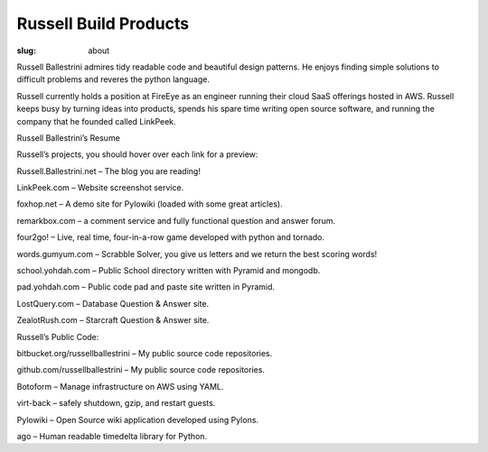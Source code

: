 Russell Build Products
######################

:slug: about

Russell Ballestrini admires tidy readable code and beautiful design patterns.
He enjoys finding simple solutions to difficult problems and reveres the python language.

Russell currently holds a position at FireEye as an engineer running their cloud SaaS offerings hosted in AWS.
Russell keeps busy by turning ideas into products, spends his spare time writing open source software, and running the company that he founded called LinkPeek.

Russell Ballestrini’s Resume

Russell’s projects, you should hover over each link for a preview:

Russell.Ballestrini.net – The blog you are reading!

LinkPeek.com – Website screenshot service.

foxhop.net – A demo site for Pylowiki (loaded with some great articles).

remarkbox.com – a comment service and fully functional question and answer forum.

four2go! – Live, real time, four-in-a-row game developed with python and tornado.

words.gumyum.com – Scrabble Solver, you give us letters and we return the best scoring words!

school.yohdah.com – Public School directory written with Pyramid and mongodb.

pad.yohdah.com – Public code pad and paste site written in Pyramid.

LostQuery.com – Database Question & Answer site.

ZealotRush.com – Starcraft Question & Answer site.


Russell’s Public Code:

bitbucket.org/russellballestrini – My public source code repositories.

github.com/russellballestrini – My public source code repositories.

Botoform – Manage infrastructure on AWS using YAML.

virt-back – safely shutdown, gzip, and restart guests.

Pylowiki – Open Source wiki application developed using Pylons.

ago – Human readable timedelta library for Python.

